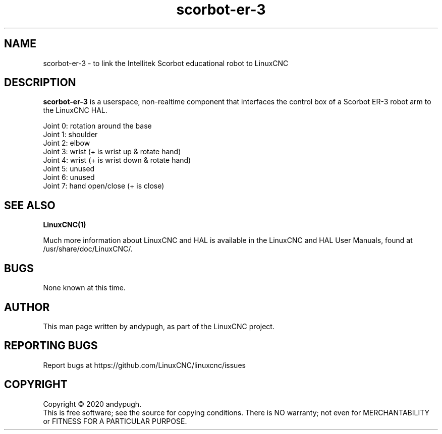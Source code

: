 .\" Copyright (c) 2020 andypugh
.\"
.\" This is free documentation; you can redistribute it and/or
.\" modify it under the terms of the GNU General Public License as
.\" published by the Free Software Foundation; either version 2 of
.\" the License, or (at your option) any later version.
.\"
.\" The GNU General Public License's references to "object code"
.\" and "executables" are to be interpreted as the output of any
.\" document formatting or typesetting system, including
.\" intermediate and printed output.
.\"
.\" This manual is distributed in the hope that it will be useful,
.\" but WITHOUT ANY WARRANTY; without even the implied warranty of
.\" MERCHANTABILITY or FITNESS FOR A PARTICULAR PURPOSE.  See the
.\" GNU General Public License for more details.
.\"
.\" You should have received a copy of the GNU General Public
.\" License along with this manual; if not, write to the Free
.\" Software Foundation, Inc., 51 Franklin Street, Fifth Floor, Boston, MA 02110-1301,
.\" USA.
.\"
.\"
.\"
.TH scorbot-er-3 "1"  "2020-08-26" "LinuxCNC Documentation" "The Enhanced Machine Controller"
.SH NAME
scorbot-er-3 \- to link the Intellitek Scorbot educational robot to LinuxCNC

.SH DESCRIPTION
\fBscorbot-er-3\fR is a userspace, non-realtime component that interfaces
the control box of a Scorbot ER-3 robot arm to the LinuxCNC HAL.

 Joint 0: rotation around the base
 Joint 1: shoulder
 Joint 2: elbow
 Joint 3: wrist (+ is wrist up & rotate hand)
 Joint 4: wrist (+ is wrist down & rotate hand)
 Joint 5: unused
 Joint 6: unused
 Joint 7: hand open/close (+ is close)
 
.
.SH "SEE ALSO"
\fBLinuxCNC(1)\fR

Much more information about LinuxCNC and HAL is available in the LinuxCNC
and HAL User Manuals, found at /usr/share/doc/LinuxCNC/.

.SH BUGS
None known at this time. 
.PP
.SH AUTHOR
This man page written by andypugh, as part of the LinuxCNC project.
.SH REPORTING BUGS
Report bugs at https://github.com/LinuxCNC/linuxcnc/issues
.SH COPYRIGHT
Copyright \(co 2020 andypugh.
.br
This is free software; see the source for copying conditions.  There is NO
warranty; not even for MERCHANTABILITY or FITNESS FOR A PARTICULAR PURPOSE.
